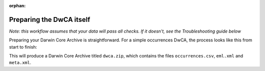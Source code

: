 :orphan:

Preparing the DwCA itself 
==========================

*Note: this workflow assumes that your data will pass all checks.  If it doesn't, see the Troubleshooting 
guide below*

Preparing your Darwin Core Archive is straightforward.  For a simple occurrences DwCA, the process 
looks like this from start to finish:

.. prompt:: Python

    >>> import galaxias
    >>> my_dwca = galaxias.dwca(occurrences="occurrences.csv")
    >>> ### edit metadata.md
    >>> my_dwca.make_eml_xml()
    >>> my_dwca.make_meta_xml()
    >>> my_dwca.create_dwca()

This will produce a Darwin Core Archive titled ``dwca.zip``, which contains the files ``occurrences.csv``, 
``eml.xml`` and ``meta.xml``.  
